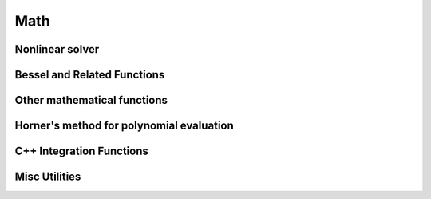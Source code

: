 Math
====

Nonlinear solver
----------------

.. doxygenclass:: galsim::Solve

Bessel and Related Functions
----------------------------

.. doxygenfunction:: galsim::math::cyl_bessel_j

.. doxygenfunction:: galsim::math::cyl_bessel_y

.. doxygenfunction:: galsim::math::cyl_bessel_k

.. doxygenfunction:: galsim::math::cyl_bessel_i

.. doxygenfunction:: galsim::math::j0

.. doxygenfunction:: galsim::math::j1

.. doxygenfunction:: galsim::math::getBesselRoot0

.. doxygenfunction:: galsim::math::getBesselRoot


Other mathematical functions
----------------------------

.. doxygenfunction:: galsim::math::sincos

.. doxygenfunction:: galsim::math::gamma_p

.. doxygenfunction:: galsim::math::sinc

.. doxygenfunction:: galsim::math::Si

.. doxygenfunction:: galsim::math::Ci


Horner's method for polynomial evaluation
-----------------------------------------

.. doxygenfunction:: galsim::math::Horner

.. doxygenfunction:: galsim::math::Horner2D

C++ Integration Functions
-------------------------

.. doxygenstruct:: galsim::integ::IntRegion

.. doxygenfunction:: galsim::integ::int1d(const UF&, typename UF::result_type, typename UF::result_type, const typename UF::result_type&, const typename UF::result_type&)

.. doxygenfunction:: galsim::integ::int1d(const UF&, IntRegion<typename UF::result_type>&, const typename UF::result_type&, const typename UF::result_type&)

.. doxygenfunction:: galsim::integ::int2d(const BF&, typename BF::result_type, typename BF::result_type, typename BF::result_type, typename BF::result_type, const typename BF::result_type&, const typename BF::result_type&)

.. doxygenfunction:: galsim::integ::int2d(const BF&, IntRegion<typename BF::result_type>&, const YREG&, const typename BF::result_type&, const typename BF::result_type&)

.. doxygenfunction:: galsim::integ::int2d(const BF&, IntRegion<typename BF::result_type>&, IntRegion<typename BF::result_type>&, const typename BF::result_type&, const typename BF::result_type&)

.. doxygenfunction:: galsim::integ::int3d(const TF&, typename TF::result_type, typename TF::result_type, typename TF::result_type, typename TF::result_type, typename TF::result_type, typename TF::result_type, const typename TF::result_type&, const typename TF::result_type&)

.. doxygenfunction:: galsim::integ::int3d(const TF&, IntRegion<typename TF::result_type>&, const YREG&, const ZREG&, const typename TF::result_type&, const typename TF::result_type&)

.. doxygenfunction:: galsim::integ::int3d(const TF&, IntRegion<typename TF::result_type>&, IntRegion<typename TF::result_type>&, IntRegion<typename TF::result_type>&, const typename TF::result_type&, const typename TF::result_type&)

.. doxygenfunction:: galsim::math::hankel_trunc

.. doxygenfunction:: galsim::math::hankel_inf

Misc Utilities
--------------

.. doxygenfunction:: galsim::math::isNan

.. doxygenfunction:: galsim::SetOMPThreads

.. doxygenfunction:: galsim::GetOMPThreads
